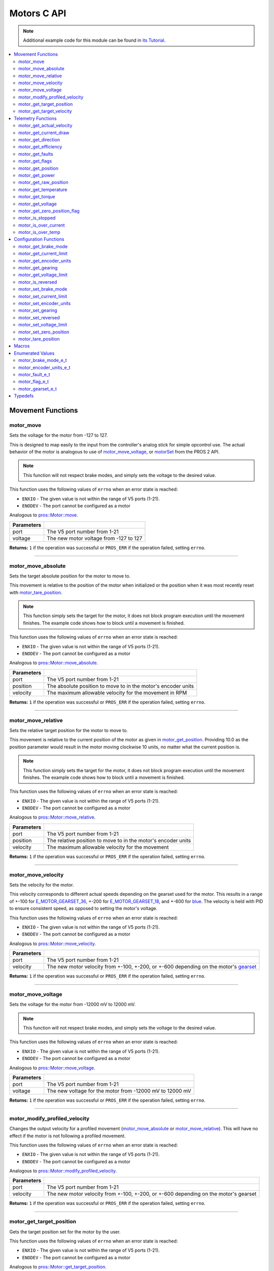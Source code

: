 .. highlight:: c
   :linenothreshold: 5

============
Motors C API
============

.. note:: Additional example code for this module can be found in
          `its Tutorial <../../tutorials/topical/motors.html>`_.

.. contents:: :local:

Movement Functions
==================

motor_move
----------

Sets the voltage for the motor from -127 to 127.

This is designed to map easily to the input from the controller's analog
stick for simple opcontrol use. The actual behavior of the motor is analogous
to use of `motor_move_voltage`_, or `motorSet <../../../cortex/api/index.html#motorSet>`_
from the PROS 2 API.

.. note:: This function will not respect brake modes, and simply sets the voltage
          to the desired value.

This function uses the following values of ``errno`` when an error state is reached:

- ``ENXIO``  - The given value is not within the range of V5 ports (1-21).
- ``ENODEV``  - The port cannot be configured as a motor

Analogous to `pros::Motor::move <../cpp/motors.html#move>`_.

.. tabs ::
   .. tab :: Prototype
      .. highlight:: c
      ::

         int32_t motor_move ( uint8_t port,
                              const int8_t voltage )

   .. tab :: Example
      .. highlight:: c
      ::

        void opcontrol() {
          while (true) {
            motor_move(1, controller_get_analog(E_CONTROLLER_MASTER, E_CONTROLLER_ANALOG_LEFT_Y));
            delay(2);
          }
        }

============ ===============================================================
 Parameters
============ ===============================================================
 port         The V5 port number from 1-21
 voltage      The new motor voltage from -127 to 127
============ ===============================================================

**Returns:** ``1`` if the operation was successful or ``PROS_ERR`` if the operation failed,
setting ``errno``.

----

motor_move_absolute
-------------------

Sets the target absolute position for the motor to move to.

This movement is relative to the position of the motor when initialized or
the position when it was most recently reset with `motor_tare_position`_.

.. note:: This function simply sets the target for the motor, it does not block program
          execution until the movement finishes. The example code shows how to block
          until a movement is finished.

This function uses the following values of ``errno`` when an error state is reached:

- ``ENXIO``  - The given value is not within the range of V5 ports (1-21).
- ``ENODEV``  - The port cannot be configured as a motor

Analogous to `pros::Motor::move_absolute <../cpp/motors.html#move-absolute>`_.

.. tabs ::
   .. tab :: Prototype
      .. highlight:: c
      ::

        int32_t motor_move_absolute ( uint8_t port,
                                      double position,
                                      int32_t velocity )

   .. tab :: Example
      .. highlight:: c
      ::

        void autonomous() {
          motor_move_absolute(1, 100, 100); // Moves 100 units forward
          while (!((motor_get_position(1) < 105) && (motor_get_position(1) > 95))) {
            // Continue running this loop as long as the motor is not within +-5 units of its goal
            delay(2);
          }
          motor_move_absolute(1, 100, 100); // This will not cause a movement
          while (!((motor_get_position(1) < 105) && (motor_get_position(1) > 95))) {
            delay(2);
          }

          motor_tare_position(1);
          motor_move_absolute(1, 100, 100); // Moves 100 units forward
          while (!((motor_get_position(1) < 105) && (motor_get_position(1) > 95))) {
            delay(2);
          }
        }

============ ===============================================================
 Parameters
============ ===============================================================
 port         The V5 port number from 1-21
 position     The absolute position to move to in the motor's encoder units
 velocity     The maximum allowable velocity for the movement in RPM
============ ===============================================================

**Returns:** ``1`` if the operation was successful or ``PROS_ERR`` if the operation failed,
setting ``errno``.

----

motor_move_relative
-------------------

Sets the relative target position for the motor to move to.

This movement is relative to the current position of the motor as given in
`motor_get_position`_. Providing 10.0 as the position parameter would result
in the motor moving clockwise 10 units, no matter what the current position is.

.. note:: This function simply sets the target for the motor, it does not block program
          execution until the movement finishes. The example code shows how to block
          until a movement is finished.

This function uses the following values of ``errno`` when an error state is reached:

- ``ENXIO``  - The given value is not within the range of V5 ports (1-21).
- ``ENODEV``  - The port cannot be configured as a motor

Analogous to `pros::Motor::move_relative <../cpp/motors.html#move-relative>`_.

.. tabs ::
   .. tab :: Prototype
      .. highlight:: c
      ::

        int32_t motor_move_relative ( uint8_t port,
                                      double position,
                                      int32_t velocity )

   .. tab :: Example
      .. highlight:: c
      ::

        void autonomous() {
          motor_move_relative(1, 100, 100); // Moves 100 units forward
          while (!((motor_get_position(1) < 105) && (motor_get_position(1) > 95))) {
            // Continue running this loop as long as the motor is not within +-5 units of its goal
            delay(2);
          }

          motor_move_relative(1, 100, 100); // Also moves 100 units forward
          while (!((motor_get_position(1) < 205) && (motor_get_position(1) > 195))) {
            delay(2);
          }
        }

============ ===============================================================
 Parameters
============ ===============================================================
 port         The V5 port number from 1-21
 position     The relative position to move to in the motor's encoder units
 velocity     The maximum allowable velocity for the movement
============ ===============================================================

**Returns:** ``1`` if the operation was successful or ``PROS_ERR`` if the operation failed,
setting ``errno``.

----

motor_move_velocity
-------------------

Sets the velocity for the motor.

This velocity corresponds to different actual speeds depending on the gearset
used for the motor. This results in a range of +-100 for
`E_MOTOR_GEARSET_36 <motors.html#motor-gearset-e-t>`_,
+-200 for `E_MOTOR_GEARSET_18 <motors.html#motor-gearset-e-t>`_, and +-600 for
`blue <motors.html#motor-gearset-e-t>`_. The velocity
is held with PID to ensure consistent speed, as opposed to setting the motor's
voltage.

This function uses the following values of ``errno`` when an error state is reached:

- ``ENXIO``  - The given value is not within the range of V5 ports (1-21).
- ``ENODEV``  - The port cannot be configured as a motor

Analogous to `pros::Motor::move_velocity <../cpp/motors.html#move-velocity>`_.

.. tabs ::
   .. tab :: Prototype
      .. highlight:: c
      ::

        int32_t motor_move_velocity ( uint8_t port,
                                      int16_t velocity )

   .. tab :: Example
      .. highlight:: c
      ::

        void autonomous() {
          motor_move_velocity(1, 100);
          delay(1000); // Move at 100 RPM for 1 second
          motor_move_velocity(1, 0);
        }

============ ===============================================================
 Parameters
============ ===============================================================
 port         The V5 port number from 1-21
 velocity     The new motor velocity from +-100, +-200, or +-600 depending
              on the motor's `gearset <motors.html#motor-gearset-e-t>`_
============ ===============================================================

**Returns:** ``1`` if the operation was successful or ``PROS_ERR`` if the operation failed,
setting ``errno``.

----

motor_move_voltage
------------------

Sets the voltage for the motor from -12000 mV to 12000 mV.

.. note:: This function will not respect brake modes, and simply sets the voltage
          to the desired value.

This function uses the following values of ``errno`` when an error state is reached:

- ``ENXIO``  - The given value is not within the range of V5 ports (1-21).
- ``ENODEV``  - The port cannot be configured as a motor

Analogous to `pros::Motor::move_voltage <../cpp/motors.html#move-voltage>`_.

.. tabs ::
   .. tab :: Prototype
      .. highlight:: c
      ::

        int32_t motor_move_voltage ( uint8_t port,
                                     int16_t voltage )

   .. tab :: Example
      .. highlight:: c
      ::

        void autonomous() {
          motor_move_voltage(1, 12000);
          delay(1000); // Move at max voltage for 1 second
          motor_move_voltage(1, 0);
        }

============ ===============================================================
 Parameters
============ ===============================================================
 port         The V5 port number from 1-21
 voltage      The new voltage for the motor from -12000 mV to 12000 mV
============ ===============================================================

**Returns:** ``1`` if the operation was successful or ``PROS_ERR`` if the operation failed,
setting ``errno``.

----

motor_modify_profiled_velocity
------------------------------

Changes the output velocity for a profiled movement (`motor_move_absolute`_ or
`motor_move_relative`_). This will have no effect if the motor is not following
a profiled movement.

This function uses the following values of ``errno`` when an error state is reached:

- ``ENXIO``  - The given value is not within the range of V5 ports (1-21).
- ``ENODEV``  - The port cannot be configured as a motor

Analogous to `pros::Motor::modify_profiled_velocity <../cpp/motors.html#modify-profiled-velocity>`_.

.. tabs ::
   .. tab :: Prototype
      .. highlight:: c
      ::

        int32_t motor_modify_profiled_velocity ( uint8_t port,
                                                 const int32_t velocity )

   .. tab :: Example
      .. highlight:: c
      ::

        void autonomous() {
          motor_move_absolute(1, 100, 100);
          delay(100);
          motor_modify_profiled_velocity(1, 0); // Stop the motor early
        }

============ =====================================================================================
 Parameters
============ =====================================================================================
 port         The V5 port number from 1-21
 velocity     The new motor velocity from +-100, +-200, or +-600 depending on the motor's gearset
============ =====================================================================================

**Returns:** ``1`` if the operation was successful or ``PROS_ERR`` if the operation failed,
setting ``errno``.

----

motor_get_target_position
-------------------------

Gets the target position set for the motor by the user.

This function uses the following values of ``errno`` when an error state is reached:

- ``ENXIO``  - The given value is not within the range of V5 ports (1-21).
- ``ENODEV``  - The port cannot be configured as a motor

Analogous to `pros::Motor::get_target_position <../cpp/motors.html#get-target-position>`_.

.. tabs ::
   .. tab :: Prototype
      .. highlight:: c
      ::

        double motor_get_target_position ( uint8_t port )

   .. tab :: Example
      .. highlight:: c
      ::

        void autonomous() {
          motor_move_absolute(1, 100, 100);
          printf("Motor Target: %d\n", motor_get_target_position(1));
          // Prints 100
        }

============ ==============================
 Parameters
============ ==============================
 port         The V5 port number from 1-21
============ ==============================

**Returns:** The target position in its encoder units or ``PROS_ERR_F`` if the
operation failed, setting ``errno``.

----

motor_get_target_velocity
-------------------------

Gets the velocity commanded to the motor by the user.

This function uses the following values of ``errno`` when an error state is reached:

- ``ENXIO``  - The given value is not within the range of V5 ports (1-21).
- ``ENODEV``  - The port cannot be configured as a motor

Analogous to `pros::Motor::get_target_velocity <../cpp/motors.html#get-target-velocity>`_.

.. tabs ::
   .. tab :: Prototype
      .. highlight:: c
      ::

        int32_t motor_get_target_velocity ( uint8_t port )

   .. tab :: Example
      .. highlight:: c
      ::

        void opcontrol() {
          while (true) {
            motor_move_velocity(1, controller_get_analog(E_CONTROLLER_MASTER, E_CONTROLLER_ANALOG_LEFT_Y));
            printf("Motor Commanded Velocity: %d\n", motor_get_target_velocity(1));
            delay(2);
          }
        }

============ ==============================
 Parameters
============ ==============================
 port         The V5 port number from 1-21
============ ==============================

**Returns:** The commanded motor velocity from +-100, +-200, +-600, or ``PROS_ERR`` if the
operation failed, setting ``errno``.

----

Telemetry Functions
===================

motor_get_actual_velocity
-------------------------

Gets the actual velocity of the motor.

This function uses the following values of ``errno`` when an error state is reached:

- ``ENXIO``  - The given value is not within the range of V5 ports (1-21).
- ``ENODEV``  - The port cannot be configured as a motor

Analogous to `pros::Motor::get_actual_velocity <../cpp/motors.html#get-actual-velocity>`_.

.. tabs ::
   .. tab :: Prototype
      .. highlight:: c
      ::

         double motor_get_actual_velocity ( uint8_t port )

   .. tab :: Example
      .. highlight:: c
      ::

        void opcontrol() {
          while (true) {
            motor_move(1, controller_get_analog(E_CONTROLLER_MASTER, E_CONTROLLER_ANALOG_LEFT_Y));
            printf("Actual velocity: %lf\n", motor_get_actual_velocity(1));
            delay(2);
          }
        }

============ ==============================
 Parameters
============ ==============================
 port         The V5 port number from 1-21
============ ==============================

**Returns:** The motor's actual velocity in RPM
or ``PROS_ERR_F`` if the operation failed, setting ``errno``.

----

motor_get_current_draw
-----------------------

Gets the current drawn by the motor in mA.

This function uses the following values of ``errno`` when an error state is reached:

- ``ENXIO``  - The given value is not within the range of V5 ports (1-21).
- ``ENODEV``  - The port cannot be configured as a motor

Analogous to `pros::Motor::get_current_draw <../cpp/motors.html#get-current-draw>`_.

.. tabs ::
   .. tab :: Prototype
      .. highlight:: c
      ::

         int32_t motor_get_current_draw ( uint8_t port )

   .. tab :: Example
      .. highlight:: c
      ::

        void opcontrol() {
          while (true) {
            motor_move(1, controller_get_analog(E_CONTROLLER_MASTER, E_CONTROLLER_ANALOG_LEFT_Y));
            printf("Motor Current Draw: %d\n", motor_get_current_draw(1));
            delay(2);
          }
        }

============ ==============================
 Parameters
============ ==============================
 port         The V5 port number from 1-21
============ ==============================

**Returns:** The motor's current in mA or ``PROS_ERR`` if the operation failed,
setting ``errno``.

----

motor_get_direction
-------------------

Gets the direction of movement for the motor.

This function uses the following values of ``errno`` when an error state is reached:

- ``ENXIO``  - The given value is not within the range of V5 ports (1-21).
- ``ENODEV``  - The port cannot be configured as a motor

Analogous to `pros::Motor::get_direction <../cpp/motors.html#get-direction>`_.

.. tabs ::
   .. tab :: Prototype
      .. highlight:: c
      ::

         int32_t motor_get_direction ( uint8_t port )

   .. tab :: Example
      .. highlight:: c
      ::

        void opcontrol() {
          while (true) {
            motor_move(1, controller_get_analog(E_CONTROLLER_MASTER, E_CONTROLLER_ANALOG_LEFT_Y));
            printf("Motor Direction: %d\n", motor_get_direction(1));
            delay(2);
          }
        }

============ ==============================
 Parameters
============ ==============================
 port         The V5 port number from 1-21
============ ==============================

**Returns:** 1 for moving in the positive direction, -1 for moving in the
negative direction, and ``PROS_ERR`` if the operation failed,
setting ``errno``.

----

motor_get_efficiency
--------------------

Gets the efficiency of the motor in percent.

An efficiency of 100% means that the motor is moving electrically while
drawing no electrical power, and an efficiency of 0% means that the motor
is drawing power but not moving.

This function uses the following values of ``errno`` when an error state is reached:

- ``ENXIO``  - The given value is not within the range of V5 ports (1-21).
- ``ENODEV``  - The port cannot be configured as a motor

Analogous to `pros::Motor::get_efficiency <../cpp/motors.html#get-efficiency>`_.

.. tabs ::
   .. tab :: Prototype
      .. highlight:: c
      ::

         int32_t motor_get_efficiency ( uint8_t port )

   .. tab :: Example
      .. highlight:: c
      ::

        void opcontrol() {
          while (true) {
            motor_move(1, controller_get_analog(E_CONTROLLER_MASTER, E_CONTROLLER_ANALOG_LEFT_Y));
            printf("Motor Efficiency: %d\n", motor_get_efficiency(1));
            delay(2);
          }
        }

============ ==============================
 Parameters
============ ==============================
 port         The V5 port number from 1-21
============ ==============================

**Returns:** The motor's efficiency in percent or ``PROS_ERR_F`` if the operation
failed, setting ``errno``.

----

motor_get_faults
----------------

Gets the faults experienced by the motor.

Compare this bitfield to the bitmasks in `motor_fault_e_t`_.

This function uses the following values of ``errno`` when an error state is reached:

- ``ENXIO``  - The given value is not within the range of V5 ports (1-21).
- ``ENODEV``  - The port cannot be configured as a motor

Analogous to `pros::Motor::get_faults <../cpp/motors.html#get-faults>`_.

.. tabs ::
   .. tab :: Prototype
      .. highlight:: c
      ::

         uint32_t motor_get_faults ( uint8_t port )

   .. tab :: Example
      .. highlight:: c
      ::

        void opcontrol() {
          while (true) {
            motor_move(1, controller_get_analog(E_CONTROLLER_MASTER, E_CONTROLLER_ANALOG_LEFT_Y));
            printf("Motor Faults: %d\n", motor_get_faults(1));
            delay(2);
          }
        }

============ ==============================
 Parameters
============ ==============================
 port         The V5 port number from 1-21
============ ==============================

**Returns:** Currently unknown bitfield.

----

motor_get_flags
---------------

Gets the flags set by the motor's operation.

Compare this bitfield to the bitmasks in `motor_flag_e_t`_.

This function uses the following values of ``errno`` when an error state is reached:

- ``ENXIO``  - The given value is not within the range of V5 ports (1-21).
- ``ENODEV``  - The port cannot be configured as a motor

Analogous to `pros::Motor::get_flags <../cpp/motors.html#get-flags>`_.

.. tabs ::
   .. tab :: Prototype
      .. highlight:: c
      ::

         uint32_t motor_get_flags ( uint8_t port )

   .. tab :: Example
      .. highlight:: c
      ::

        void opcontrol() {
          while (true) {
            motor_move(1, controller_get_analog(E_CONTROLLER_MASTER, E_CONTROLLER_ANALOG_LEFT_Y));
            printf("Motor Flags: %d\n", motor_get_flags(1));
            delay(2);
          }
        }

============ ==============================
 Parameters
============ ==============================
 port         The V5 port number from 1-21
============ ==============================

**Returns:** A currently unknown bitfield

----

motor_get_position
------------------

Gets the absolute position of the motor in its encoder units.

This function uses the following values of ``errno`` when an error state is reached:

- ``ENXIO``  - The given value is not within the range of V5 ports (1-21).
- ``ENODEV``  - The port cannot be configured as a motor

Analogous to `pros::Motor::get_position <../cpp/motors.html#get-position>`_.

.. tabs ::
   .. tab :: Prototype
      .. highlight:: c
      ::

        double motor_get_position ( uint8_t port )

   .. tab :: Example
      .. highlight:: c
      ::

        void opcontrol() {
          while (true) {
            motor_move(1, controller_get_analog(E_CONTROLLER_MASTER, E_CONTROLLER_ANALOG_LEFT_Y));
            printf("Motor Position: %lf\n", motor_get_position(1));
            delay(2);
          }
        }

============ ==============================
 Parameters
============ ==============================
 port         The V5 port number from 1-21
============ ==============================

**Returns:** The motor's absolute position in its encoder units or ``PROS_ERR_F``
if the operation failed, setting ``errno``.

----

motor_get_power
---------------

Gets the power drawn by the motor in Watts.

This function uses the following values of ``errno`` when an error state is reached:

- ``ENXIO``  - The given value is not within the range of V5 ports (1-21).
- ``ENODEV``  - The port cannot be configured as a motor

Analogous to `pros::Motor::get_power <../cpp/motors.html#get-power>`_.

.. tabs ::
   .. tab :: Prototype
      .. highlight:: c
      ::

        double motor_get_power ( uint8_t port )

   .. tab :: Example
      .. highlight:: c
      ::

        void opcontrol() {
          uint32_t now = millis();
          while (true) {
            motor_move(1, controller_get_analog(E_CONTROLLER_MASTER, E_CONTROLLER_ANALOG_LEFT_Y));
            printf("Motor Power: %lf\n", motor_get_power(1));
            delay(2);
          }
        }

============ ==============================
 Parameters
============ ==============================
 port         The V5 port number from 1-21
============ ==============================

**Returns:** The motor's power draw in Watts or ``PROS_ERR_F`` if the operation
failed, setting ``errno``.

----

motor_get_raw_position
----------------------

Gets the raw encoder count of the motor at a given timestamp.

This function uses the following values of ``errno`` when an error state is reached:

- ``ENXIO``  - The given value is not within the range of V5 ports (1-21).
- ``ENODEV``  - The port cannot be configured as a motor

Analogous to `pros::Motor::get_raw_position <../cpp/motors.html#get-raw-position>`_.

.. tabs ::
   .. tab :: Prototype
      .. highlight:: c
      ::

        int32_t motor_get_raw_position ( uint8_t port,
                                         uint32_t* timestamp )

   .. tab :: Example
      .. highlight:: c
      ::

        void opcontrol() {
          uint32_t now = millis();
          while (true) {
            motor_move(1, controller_get_analog(E_CONTROLLER_MASTER, E_CONTROLLER_ANALOG_LEFT_Y));
            printf("Motor Encoder Count: %d\n", motor_get_raw_position(1, &now));
            delay(2);
          }
        }

============ =======================================================
 Parameters
============ =======================================================
 port         The V5 port number from 1-21
 timestamp    A pointer to a time in milliseconds for which the
              encoder count will be returned
============ =======================================================

**Returns:** The raw encoder count at the given timestamp or ``PROS_ERR`` if the
operation failed, setting ``errno``.

----

motor_get_temperature
---------------------

Gets the temperature of the motor in degrees Celsius. The resolution of this
eading is 5 degrees Celsius. The motor will start to reduce its power when the
temperature reading is greater than or equal to 55 C.

This function uses the following values of ``errno`` when an error state is reached:

- ``ENXIO``  - The given value is not within the range of V5 ports (1-21).
- ``ENODEV``  - The port cannot be configured as a motor

Analogous to `pros::Motor::get_temperature <../cpp/motors.html#get-temperature>`_.

.. tabs ::
   .. tab :: Prototype
      .. highlight:: c
      ::

        double motor_get_temperature ( uint8_t port )

   .. tab :: Example
      .. highlight:: c
      ::

        void opcontrol() {
          while (true) {
            motor_move(1, controller_get_analog(E_CONTROLLER_MASTER, E_CONTROLLER_ANALOG_LEFT_Y));
            printf("Motor Temperature: %lf\n", motor_get_temperature(1));
            delay(2);
          }
        }

============ ==============================
 Parameters
============ ==============================
 port         The V5 port number from 1-21
============ ==============================

**Returns:** The motor's temperature in degrees Celsius or ``PROS_ERR_F`` if the
operation failed, setting ``errno``.

----

motor_get_torque
----------------

Gets the torque generated by the motor in Nm.

This function uses the following values of ``errno`` when an error state is reached:

- ``ENXIO``  - The given value is not within the range of V5 ports (1-21).
- ``ENODEV``  - The port cannot be configured as a motor

Analogous to `pros::Motor::get_torque <../cpp/motors.html#get-torque>`_.

.. tabs ::
   .. tab :: Prototype
      .. highlight:: c
      ::

        double motor_get_torque ( uint8_t port )

   .. tab :: Example
      .. highlight:: c
      ::

        void opcontrol() {
          while (true) {
            motor_move(1, controller_get_analog(E_CONTROLLER_MASTER, E_CONTROLLER_ANALOG_LEFT_Y));
            printf("Motor Torque: %lf\n", motor_get_torque(1));
            delay(2);
          }
        }

============ ==============================
 Parameters
============ ==============================
 port         The V5 port number from 1-21
============ ==============================

**Returns:** The motor's torque in NM or ``PROS_ERR_F`` if the operation failed,
setting ``errno``.

----

motor_get_voltage
-----------------

Gets the voltage delivered to the motor in mV.

This function uses the following values of ``errno`` when an error state is reached:

- ``ENXIO``  - The given value is not within the range of V5 ports (1-21).
- ``ENODEV``  - The port cannot be configured as a motor

Analogous to `pros::Motor::get_voltage <../cpp/motors.html#get-voltage>`_.

.. tabs ::
   .. tab :: Prototype
      .. highlight:: c
      ::

        double motor_get_voltage ( uint8_t port )

   .. tab :: Example
      .. highlight:: c
      ::

        void opcontrol() {
          while (true) {
            motor_move(1, controller_get_analog(E_CONTROLLER_MASTER, E_CONTROLLER_ANALOG_LEFT_Y));
            printf("Motor Voltage: %lf\n", motor_get_voltage(1));
            delay(2);
          }
        }

============ ==============================
 Parameters
============ ==============================
 port         The V5 port number from 1-21
============ ==============================

**Returns:** The motor's voltage in mV or ``PROS_ERR_F`` if the operation failed,
setting ``errno``.

----

motor_get_zero_position_flag
----------------------------

Gets the zero position flag for the motor.

This function uses the following values of ``errno`` when an error state is reached:

- ``ENXIO``  - The given value is not within the range of V5 ports (1-21).
- ``ENODEV``  - The port cannot be configured as a motor

Analogous to `pros::Motor::get_zero_position_flag <../cpp/motors.html#get-zero-position-flag>`_.

.. tabs ::
   .. tab :: Prototype
      .. highlight:: c
      ::

        int32_t motor_get_zero_position_flag ( uint8_t port )

   .. tab :: Example
      .. highlight:: c
      ::

        void opcontrol() {
          while (true) {
            motor_move(1, controller_get_analog(E_CONTROLLER_MASTER, E_CONTROLLER_ANALOG_LEFT_Y));
            printf("Is the motor at its zero position? %d\n", motor_get_zero_position_flag(1));
            delay(2);
          }
        }

============ ==============================
 Parameters
============ ==============================
 port         The V5 port number from 1-21
============ ==============================

**Returns:** ``1`` if the motor is at zero absolute position and ``0`` if the motor has
moved from its absolute zero, or ``PROS_ERR`` if the operation failed
setting ``errno``.

----

motor_is_stopped
----------------

Gets the zero velocity flag for the motor.

This function uses the following values of ``errno`` when an error state is reached:

- ``ENXIO``  - The given value is not within the range of V5 ports (1-21).
- ``ENODEV``  - The port cannot be configured as a motor

Analogous to `pros::Motor::is_stopped <../cpp/motors.html#is-stopped>`_.

.. tabs ::
   .. tab :: Prototype
      .. highlight:: c
      ::

        int32_t motor_is_stopped ( uint8_t port )

   .. tab :: Example
      .. highlight:: c
      ::

        void opcontrol() {
          while (true) {
            motor_move(1, controller_get_analog(E_CONTROLLER_MASTER, E_CONTROLLER_ANALOG_LEFT_Y));
            printf("Is the motor stopped? %d\n", motor_is_stopped(1));
            delay(2);
          }
        }

============ ==============================
 Parameters
============ ==============================
 port         The V5 port number from 1-21
============ ==============================

**Returns:** ``1`` if the motor is not moving and ``0`` if the motor is moving,
or ``PROS_ERR`` if the operation failed, setting ``errno``.

----

motor_is_over_current
---------------------

Detects if the motor is drawing over its current limit.

This function uses the following values of ``errno`` when an error state is reached:

- ``ENXIO``  - The given value is not within the range of V5 ports (1-21).
- ``ENODEV``  - The port cannot be configured as a motor

Analogous to `pros::Motor::is_over_current <../cpp/motors.html#is-over-current>`_.

.. tabs ::
   .. tab :: Prototype
      .. highlight:: c
      ::

         int32_t motor_is_over_current ( uint8_t port )

   .. tab :: Example
      .. highlight:: c
      ::

        void opcontrol() {
          while (true) {
            motor_move(1, controller_get_analog(E_CONTROLLER_MASTER, E_CONTROLLER_ANALOG_LEFT_Y));
            printf("Motor Current Limit Hit?: %d\n", motor_is_over_current(1));
            delay(2);
          }
        }

============ ==============================
 Parameters
============ ==============================
 port         The V5 port number from 1-21
============ ==============================

**Returns:** 1 if the motor's current limit is being exceeded and 0 if the current
limit is not exceeded, or ``PROS_ERR`` if the operation failed, setting
``errno``.

----

motor_is_over_temp
------------------

Gets the temperature limit flag for the motor.

This function uses the following values of ``errno`` when an error state is reached:

- ``ENXIO``  - The given value is not within the range of V5 ports (1-21).
- ``ENODEV``  - The port cannot be configured as a motor

Analogous to `pros::Motor::is_over_temp <../cpp/motors.html#is-over-temp>`_.

.. tabs ::
   .. tab :: Prototype
      .. highlight:: c
      ::

        int32_t motor_is_over_temp ( uint8_t port )

   .. tab :: Example
      .. highlight:: c
      ::

        void opcontrol() {
          while (true) {
            motor_move(1, controller_get_analog(E_CONTROLLER_MASTER, E_CONTROLLER_ANALOG_LEFT_Y));
            printf("Motor Temp Limit: %d\n", motor_is_over_temp(1));
            delay(2);
          }
        }

============ ==============================
 Parameters
============ ==============================
 port         The V5 port number from 1-21
============ ==============================

**Returns:** 1 if the temperature limit is exceeded and 0 if the the
temperature is below the limit, or ``PROS_ERR`` if the operation failed,
setting ``errno``.

----

Configuration Functions
=======================

motor_get_brake_mode
--------------------

Gets the brake mode of the motor.

This function uses the following values of ``errno`` when an error state is reached:

- ``ENXIO``  - The given value is not within the range of V5 ports (1-21).
- ``ENODEV``  - The port cannot be configured as a motor

Analogous to `pros::Motor::get_brake_mode <../cpp/motors.html#get-brake-mode>`_.

.. tabs ::
   .. tab :: Prototype
      .. highlight:: c
      ::

        motor_brake_mode_e_t motor_get_brake_mode ( uint8_t port )

   .. tab :: Example
      .. highlight:: c
      ::

        void initialize() {
          motor_set_brake_mode(1, E_MOTOR_BRAKE_HOLD);
          printf("Brake Mode: %d\n", motor_get_brake_mode(1));
        }

============ ==============================
 Parameters
============ ==============================
 port         The V5 port number from 1-21
============ ==============================

**Returns:** One of `motor_brake_mode_e_t`_, according to what was set for the motor,
or ``E_MOTOR_BRAKE_INVALID`` if the operation failed, setting ``errno``.

----

motor_get_current_limit
-----------------------

Gets the current limit for the motor in mA. The default limit is 2500 mA.

This function uses the following values of ``errno`` when an error state is reached:

- ``ENXIO``  - The given value is not within the range of V5 ports (1-21).
- ``ENODEV``  - The port cannot be configured as a motor

Analogous to `pros::Motor::get_current_limit <../cpp/motors.html#get-current-limit>`_.

.. tabs ::
   .. tab :: Prototype
      .. highlight:: c
      ::

         int32_t motor_get_current_limit ( uint8_t port )

   .. tab :: Example
      .. highlight:: c
      ::

        void initialize() {
          printf("Motor Current Limit: %d\n", motor_get_current_limit(1));
          // Prints "Motor Current Limit: 2500"
        }

============ ==============================
 Parameters
============ ==============================
 port         The V5 port number from 1-21
============ ==============================

**Returns:** The motor's current limit in mA or ``PROS_ERR`` if the operation failed,
setting ``errno``.

----

motor_get_encoder_units
-----------------------

Gets the `encoder units <motors.html#motor-encoder-units-e-t>`_ set for the motor.

This function uses the following values of ``errno`` when an error state is reached:

- ``ENXIO``  - The given value is not within the range of V5 ports (1-21).
- ``ENODEV``  - The port cannot be configured as a motor

Analogous to `pros::Motor::get_encoder_units <../cpp/motors.html#get-encoder-units>`_.

.. tabs ::
   .. tab :: Prototype
      .. highlight:: c
      ::

         motor_encoder_units_e_t motor_get_encoder_units ( uint8_t port )

   .. tab :: Example
      .. highlight:: c
      ::

        void initialize() {
          printf("Motor Encoder Units: %d\n", motor_get_encoder_units(1));
          // Prints E_MOTOR_ENCODER_DEGREES by default
        }

============ ==============================
 Parameters
============ ==============================
 port         The V5 port number from 1-21
============ ==============================

**Returns:** One of `motor_encoder_units_e_t`_ according to what is set for the motor
or ``E_MOTOR_ENCODER_INVALID`` if the operation failed.

----

motor_get_gearing
-----------------

Gets the `gearset <motors.html#motor-gearset-e-t>`_` that was set for the motor.

This function uses the following values of ``errno`` when an error state is reached:

- ``ENXIO``  - The given value is not within the range of V5 ports (1-21).
- ``ENODEV``  - The port cannot be configured as a motor

Analogous to `pros::Motor::get_gearing <../cpp/motors.html#get-gearing>`_.

.. tabs ::
   .. tab :: Prototype
      .. highlight:: c
      ::

         motor_gearset_e_t motor_get_gearing ( uint8_t port )

   .. tab :: Example
      .. highlight:: c
      ::

        void initialize() {
          printf("Motor Gearing Number: %d\n", motor_get_gearing(1));
          // Prints E_MOTOR_GEARSET_36 by default
        }

============ ==============================
 Parameters
============ ==============================
 port         The V5 port number from 1-21
============ ==============================

**Returns:** One of `motor_gearset_e_t`_ according to what is set for the motor,
or ``E_GEARSET_INVALID`` if the operation failed.

----

motor_get_voltage_limit
-----------------------

Gets the voltage limit set by the user.

This function uses the following values of ``errno`` when an error state is reached:

- ``ENXIO``  - The given value is not within the range of V5 ports (1-21).
- ``ENODEV``  - The port cannot be configured as a motor

Analogous to `pros::Motor::get_voltage_limit <../cpp/motors.html#get-voltage-limit>`_.

.. tabs ::
   .. tab :: Prototype
      .. highlight:: c
      ::

        int32_t motor_get_voltage_limit ( uint8_t port )

   .. tab :: Example
      .. highlight:: c
      ::

        void initialize() {
          printf("Motor Voltage Limit: %d\n", motor_get_voltage_limit(1));
          // Prints 0 by default, indicating no limit
        }

============ ==============================
 Parameters
============ ==============================
 port         The V5 port number from 1-21
============ ==============================

**Returns:** The motor's voltage limit in V or ``PROS_ERR`` if the operation failed,
setting ``errno``.

----

motor_is_reversed
-----------------

Gets the operation direction of the motor as set by the user.

This function uses the following values of ``errno`` when an error state is reached:

- ``ENXIO``  - The given value is not within the range of V5 ports (1-21).
- ``ENODEV``  - The port cannot be configured as a motor

Analogous to `pros::Motor::is_reversed <../cpp/motors.html#is-reversed>`_.

.. tabs ::
   .. tab :: Prototype
      .. highlight:: c
      ::

        int32_t motor_is_reversed ( uint8_t port )

   .. tab :: Example
      .. highlight:: c
      ::

        void initialize() {
          printf("Is the motor reversed? %d\n", motor_is_reversed(1));
          // Prints "Is the motor reversed? 0"
        }

============ ==============================
 Parameters
============ ==============================
 port         The V5 port number from 1-21
============ ==============================

**Returns:** 1 if the motor has been reversed and 0 if the motor was not reversed,
or ``PROS_ERR`` if the operation failed, setting ``errno``.

----

motor_set_brake_mode
--------------------

Sets one of `motor_brake_mode_e_t`_ to the motor.

This function uses the following values of ``errno`` when an error state is reached:

- ``ENXIO``  - The given value is not within the range of V5 ports (1-21).
- ``ENODEV``  - The port cannot be configured as a motor

Analogous to `pros::Motor::set_brake_mode <../cpp/motors.html#set-brake-mode>`_.

.. tabs ::
   .. tab :: Prototype
      .. highlight:: c
      ::

        int32_t motor_set_brake_mode ( uint8_t port,
                                       motor_brake_mode_e_t mode )

   .. tab :: Example
      .. highlight:: c
      ::

        void initialize() {
          motor_set_brake_mode(1, E_MOTOR_BRAKE_HOLD);
          printf("Brake Mode: %d\n", motor_get_brake_mode(1));
        }

============ ===============================================================
 Parameters
============ ===============================================================
 port         The V5 port number from 1-21
 mode         The `motor_brake_mode_e_t`_ to set for the motor
============ ===============================================================

**Returns:** ``1`` if the operation was successful or ``PROS_ERR`` if the operation failed,
setting ``errno``.

----

motor_set_current_limit
-----------------------

Sets the current limit for the motor in mA.

The default limit is 2500 mA.

This function uses the following values of ``errno`` when an error state is reached:

- ``ENXIO``  - The given value is not within the range of V5 ports (1-21).
- ``ENODEV``  - The port cannot be configured as a motor

Analogous to `pros::Motor::set_current_limit <../cpp/motors.html#set-current-limit>`_.

.. tabs ::
   .. tab :: Prototype
      .. highlight:: c
      ::

        int32_t motor_set_current_limit ( uint8_t port,
                                          int32_t limit )

   .. tab :: Example
      .. highlight:: c
      ::

        void opcontrol() {
          motor_set_current_limit(1, 1000);
          while (true) {
            motor_move(1, controller_get_analog(E_CONTROLLER_MASTER, E_CONTROLLER_ANALOG_LEFT_Y));
            // The motor will reduce its output at 1000 mA instead of the default 2500 mA
            delay(2);
          }
        }

============ ===============================================================
 Parameters
============ ===============================================================
 port         The V5 port number from 1-21
 limit        The new current limit in mA
============ ===============================================================

**Returns:** ``1`` if the operation was successful or ``PROS_ERR`` if the operation failed,
setting ``errno``.

----

motor_set_encoder_units
-----------------------

Sets one of `motor_encoder_units_e_t`_ for the motor encoder.

This function uses the following values of ``errno`` when an error state is reached:

- ``ENXIO``  - The given value is not within the range of V5 ports (1-21).
- ``ENODEV``  - The port cannot be configured as a motor

Analogous to `pros::Motor::set_encoder_units <../cpp/motors.html#set-encoder-units>`_.

.. tabs ::
   .. tab :: Prototype
      .. highlight:: c
      ::

        int32_t motor_set_encoder_units ( uint8_t port,
                                          motor_encoder_units_e_t units )

   .. tab :: Example
      .. highlight:: c
      ::

        void initialize() {
          motor_set_encoder_units(1, E_MOTOR_ENCODER_DEGREES);
          printf("Encoder Units: %d\n", motor_get_encoder_units(1));
        }

============ ===============================================================
 Parameters
============ ===============================================================
 port         The V5 port number from 1-21
 units        The new motor encoder units
============ ===============================================================

**Returns:** ``1`` if the operation was successful or ``PROS_ERR`` if the operation failed,
setting ``errno``.

----

motor_set_gearing
-----------------

Sets one of `motor_gearset_e_t`_ for the motor.

This function uses the following values of ``errno`` when an error state is reached:

- ``ENXIO``  - The given value is not within the range of V5 ports (1-21).
- ``ENODEV``  - The port cannot be configured as a motor

Analogous to `pros::Motor::set_gearing <../cpp/motors.html#set-gearing>`_.

.. tabs ::
   .. tab :: Prototype
      .. highlight:: c
      ::

        int32_t motor_set_gearing ( uint8_t port,
                                    motor_gearset_e_t gearset )

   .. tab :: Example
      .. highlight:: c
      ::

        void initialize() {
          motor_set_gearing(1, E_MOTOR_GEARSET_06);
          printf("Brake Mode: %d\n", motor_get_gearing(1));
        }

============ ===============================================================
 Parameters
============ ===============================================================
 port         The V5 port number from 1-21
 gearset      The new motor gearset
============ ===============================================================

**Returns:** ``1`` if the operation was successful or ``PROS_ERR`` if the operation failed,
setting ``errno``.

----

motor_set_reversed
------------------

Sets the reverse flag for the motor.

This will invert its movements and the values returned for its position.

This function uses the following values of ``errno`` when an error state is reached:

- ``ENXIO``  - The given value is not within the range of V5 ports (1-21).
- ``ENODEV``  - The port cannot be configured as a motor

Analogous to `pros::Motor::set_reversed <../cpp/motors.html#set-reversed>`_.

.. tabs ::
   .. tab :: Prototype
      .. highlight:: c
      ::

        int32_t motor_set_reversed ( uint8_t port,
                                     bool reverse )

   .. tab :: Example
      .. highlight:: c
      ::

        void autonomous() {
          motor_set_reversed(1, true);
          printf("Is this motor reversed? %d\n", motor_is_reversed(1));
        }

============ ===============================================================
 Parameters
============ ===============================================================
 port         The V5 port number from 1-21
 reverse      ``1`` reverses the motor, ``0`` is default
============ ===============================================================

**Returns:** ``1`` if the operation was successful or ``PROS_ERR`` if the operation failed,
setting ``errno``.

----

motor_set_voltage_limit
-----------------------

Sets the voltage limit for the motor in mV.

This function uses the following values of ``errno`` when an error state is reached:

- ``ENXIO``  - The given value is not within the range of V5 ports (1-21).
- ``ENODEV``  - The port cannot be configured as a motor

Analogous to `pros::Motor::set_voltage_limit <../cpp/motors.html#set-voltage-limit>`_.

.. tabs ::
   .. tab :: Prototype
      .. highlight:: c
      ::

        int32_t motor_set_voltage_limit ( uint8_t port,
                                          int32_t limit )

   .. tab :: Example
      .. highlight:: c
      ::

        void autonomous() {
          motor_set_voltage_limit(1, 10000);
          while (true) {
            motor_move(1, controller_get_analog(E_CONTROLLER_MASTER, E_CONTROLLER_ANALOG_LEFT_Y));
            // The motor will not output more than 10 V
            delay(2);
          }
        }

============ ===============================================================
 Parameters
============ ===============================================================
 port         The V5 port number from 1-21
 limit        The new voltage limit in mV
============ ===============================================================

**Returns:** ``1`` if the operation was successful or ``PROS_ERR`` if the operation failed,
setting ``errno``.

----

motor_set_zero_position
-----------------------

Sets the zero position for the motor in its encoder units.

This will be the future reference point for the motor's "absolute" position.

This function uses the following values of ``errno`` when an error state is reached:

- ``ENXIO``  - The given value is not within the range of V5 ports (1-21).
- ``ENODEV``  - The port cannot be configured as a motor

Analogous to `pros::Motor::set_zero_position <../cpp/motors.html#set-zero-position>`_.

.. tabs ::
   .. tab :: Prototype
      .. highlight:: c
      ::

        int32_t motor_set_zero_position ( uint8_t port,
                                          double position )

   .. tab :: Example
      .. highlight:: c
      ::

        void autonomous() {
          motor_move_absolute(1, 100, 100); // Moves 100 units forward
          while (!((motor_get_position(1) - 100 < 105) && (motor_get_position(1) - 100 > 95))) {
            // Continue running this loop as long as the motor is not within +-5 units of its goal
            delay(2);
          }
          motor_move_absolute(1, 100, 100); // This does not cause a movement
          while (!((motor_get_position(1) - 100 < 105) && (motor_get_position(1) - 100 > 95))) {
            delay(2);
          }

          motor_set_zero_position(1, 80);
          motor_move_absolute(1, 100, 100); // Moves 80 units forward
          while (!((motor_get_position(1) - 100 < 105) && (motor_get_position(1) - 100 > 95))) {
            delay(2);
          }
        }

============ ===============================================================
 Parameters
============ ===============================================================
 port         The V5 port number from 1-21
 position     The new reference position in its encoder units
============ ===============================================================

**Returns:** ``1`` if the operation was successful or ``PROS_ERR`` if the operation failed,
setting ``errno``.

----

motor_tare_position
-------------------

Sets the "absolute" zero position of the motor to its current position.

This function uses the following values of ``errno`` when an error state is reached:

- ``ENXIO``  - The given value is not within the range of V5 ports (1-21).
- ``ENODEV``  - The port cannot be configured as a motor

Analogous to `pros::Motor::tare_position <../cpp/motors.html#tare-position>`_.

.. tabs ::
   .. tab :: Prototype
      .. highlight:: c
      ::

         int32_t motor_tare_position ( uint8_t port )

   .. tab :: Example
      .. highlight:: c
      ::

        void autonomous() {
          motor_move_absolute(1, 100, 100); // Moves 100 units forward
          while (!((motor_get_position(1) - 100 < 105) && (motor_get_position(1) - 100 > 95))) {
            // Continue running this loop as long as the motor is not within +-5 units of its goal
            delay(2);
          }
          motor_move_absolute(1, 100, 100); // This does not cause a movement
          while (!((motor_get_position(1) - 100 < 105) && (motor_get_position(1) - 100 > 95))) {
            delay(2);
          }

          motor_tare_position(1);
          motor_move_absolute(1, 100, 100); // Moves 100 units forward
          while (!((motor_get_position(1) - 100 < 105) && (motor_get_position(1) - 100 > 95))) {
            delay(2);
          }
        }

============ ==============================
 Parameters
============ ==============================
 port         The V5 port number from 1-21
============ ==============================

**Returns:** ``1`` if the operation was successful or ``PROS_ERR`` if the operation failed,
setting ``errno``.

----

Macros
======

None.

Enumerated Values
=================

motor_brake_mode_e_t
--------------------

Indicates the current 'brake mode' of the motor.

::

  typedef enum motor_brake_mode_e {
    E_MOTOR_BRAKE_COAST = 0, // Motor coasts when stopped, traditional behavior
    E_MOTOR_BRAKE_BRAKE = 1, // Motor brakes when stopped
    E_MOTOR_BRAKE_HOLD = 2, // Motor actively holds position when stopped
    E_MOTOR_BRAKE_INVALID = INT32_MAX
  } motor_brake_mode_e_t;

================================== ===========================================================
 Value
================================== ===========================================================
 E_MOTOR_BRAKE_COAST                Motor coasts when stopped, traditional behavior
 E_MOTOR_BRAKE_BRAKE                Motor brakes when stopped 
 E_MOTOR_BRAKE_HOLD                 Motor actively holds position when stopped 
 E_MOTOR_BRAKE_INVALID              Invalid brake mode
================================== ===========================================================

----

motor_encoder_units_e_t
-----------------------

Indicates the units used by the motor's encoder.

::

  typedef enum motor_encoder_units_e {
    E_MOTOR_ENCODER_DEGREES = 0,   // Position is recorded as angle in degrees
                                   // as a floating point number
    E_MOTOR_ENCODER_ROTATIONS = 1, // Position is recorded as angle in rotations
                                   // as a floating point number
    E_MOTOR_ENCODER_COUNTS = 2,    // Position is recorded as raw encoder ticks
                                   // as a whole number
    E_MOTOR_ENCODER_INVALID = INT32_MAX
  } motor_encoder_units_e_t;

================================== =======================================================================
 Value
================================== =======================================================================
 E_MOTOR_ENCODER_DEGREES            Position is recorded as angle in degrees as a floating point number 
 E_MOTOR_ENCODER_ROTATIONS          Position is recorded as angle in rotations as a floating point number 
 E_MOTOR_ENCODER_COUNTS             Position is recorded as raw encoder ticks as a whole number 
 E_MOTOR_BRAKE_INVALID              Invalid motor encoder units
================================== =======================================================================

----

motor_fault_e_t
---------------

::

  typedef enum motor_fault_e {
  	E_MOTOR_FAULT_NO_FAULTS = 0x00,
  	E_MOTOR_FAULT_MOTOR_OVER_TEMP = 0x01,  // Analogous to motor_is_over_temp()
  	E_MOTOR_FAULT_DRIVER_FAULT = 0x02,     // Indicates a motor h-bridge fault
  	E_MOTOR_FAULT_OVER_CURRENT = 0x04,     // Analogous to motor_is_over_current()
  	E_MOTOR_FAULT_DRV_OVER_CURRENT = 0x08  // Indicates an h-bridge over current
  } motor_fault_e_t;

================================== ===========================================================
 Value
================================== ===========================================================
 E_MOTOR_FAULT_NO_FAULTS            No faults
 E_MOTOR_BRAKE_BRAKE                Motor brakes when stopped 
 E_MOTOR_BRAKE_HOLD                 Motor actively holds position when stopped 
 E_MOTOR_BRAKE_INVALID              Invalid brake mode
================================== ===========================================================

----

motor_flag_e_t
--------------

::

  typedef enum motor_flag_e {
    E_MOTOR_FLAGS_NONE = 0x00,
    E_MOTOR_FLAGS_BUSY = 0x01,           // Cannot currently communicate to the motor
    E_MOTOR_FLAGS_ZERO_VELOCITY = 0x02,  // Analogous to motor_is_stopped()
    E_MOTOR_FLAGS_ZERO_POSITION = 0x04   // Analogous to motor_get_zero_position_flag()
  } motor_flag_e_t;

================================== ===========================================================
 Value
================================== ===========================================================
 E_MOTOR_FLAGS_NONE                 There are no flags raised
 E_MOTOR_FLAGS_BUSY                 Cannot currently communicate to the motor 
 E_MOTOR_FLAGS_ZERO_VELOCITY        Analogous to motor_is_stopped() 
 E_MOTOR_FLAGS_ZERO_POSITION        Analogous to motor_get_zero_position_flag()
================================== ===========================================================

----

motor_gearset_e_t
-----------------

Indicates the internal gearing used by the motor.

::

  typedef enum motor_gearset_e {
  	E_MOTOR_GEARSET_36 = 0, // 36:1, 100 RPM, Red gear set
  	E_MOTOR_GEARSET_18 = 1, // 18:1, 200 RPM, Green gear set
  	E_MOTOR_GEARSET_06 = 2, // 6:1, 600 RPM, Blue gear set
  	E_MOTOR_GEARSET_INVALID = INT32_MAX
  } motor_gearset_e_t;

================================== ===========================================================
 Value
================================== ===========================================================
 E_MOTOR_GEARSET_36                 36:1, 100 RPM, Red gear set
 E_MOTOR_GEARSET_18                 18:1, 200 RPM, Green gear set
 E_MOTOR_GEARSET_06                 6:1, 600 RPM, Blue Gear Set
 E_MOTOR_GEARSET_INVALID            Error return code
================================== ===========================================================

Typedefs
======

None.

